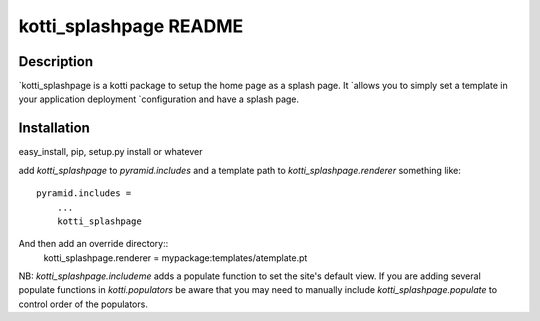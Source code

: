 kotti_splashpage README
=======================

Description
-----------

`kotti_splashpage is a kotti package to setup the home page as a splash page. It
`allows you to simply set a template in your application deployment
`configuration and have a splash page.

Installation
------------

easy_install, pip, setup.py install or whatever

add `kotti_splashpage` to `pyramid.includes` and a template path to
`kotti_splashpage.renderer` something like::

    pyramid.includes =
        ...
        kotti_splashpage

And then add an override directory::
    kotti_splashpage.renderer = mypackage:templates/atemplate.pt

NB: `kotti_splashpage.includeme` adds a populate function to set the site's default view. If you
are adding several populate functions in `kotti.populators` be aware that you
may need to manually include `kotti_splashpage.populate` to control order of the
populators.
